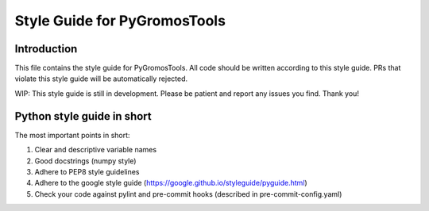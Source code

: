 
Style Guide for PyGromosTools
=============================

Introduction
------------

This file contains the style guide for PyGromosTools. All code should be written according to this style guide. PRs that violate this style guide will be automatically rejected.

WIP: This style guide is still in development. Please be patient and report any issues you find. Thank you!

Python style guide in short
---------------------------

The most important points in short:


#. Clear and descriptive variable names
#. Good docstrings (numpy style)
#. Adhere to PEP8 style guidelines
#. Adhere to the google style guide (https://google.github.io/styleguide/pyguide.html)
#. Check your code against pylint and pre-commit hooks (described in pre-commit-config.yaml)
